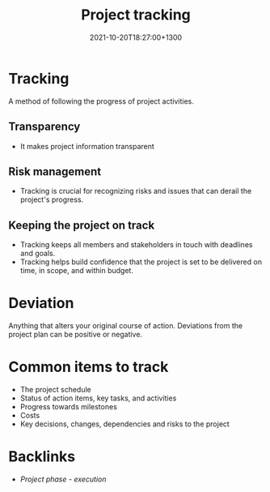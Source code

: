 #+title: Project tracking
#+date: 2021-10-20T18:27:00+1300
#+lastmod: 2021-10-20T18:27:00+1300
#+categories[]: Zettels
#+tags[]: Coursera Project_management

* Tracking
A method of following the progress of project activities.
** Transparency
- It makes project information transparent
** Risk management
- Tracking is crucial for recognizing risks and issues that can derail the project's progress.
** Keeping the project on track
- Tracking keeps all members and stakeholders in touch with deadlines and goals.
- Tracking helps build confidence that the project is set to be delivered on time, in scope, and within budget.

* Deviation
Anything that alters your original course of action. Deviations from the project plan can be positive or negative.

* Common items to track
:PROPERTIES:
:ID:       6d510409-affa-4c26-8163-104637493aa1
:END:
- The project schedule
- Status of action items, key tasks, and activities
- Progress towards milestones
- Costs
- Key decisions, changes, dependencies and risks to the project


* Backlinks
- [[{{< ref "202109121934-project-phase-execution" >}}][Project phase - execution]]
